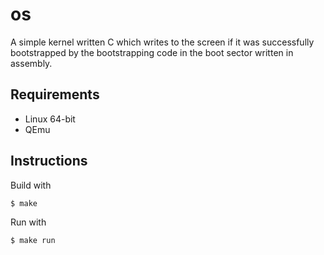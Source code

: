 * os
A simple kernel written C which writes to the screen if it was successfully bootstrapped by the bootstrapping code in the boot sector written in assembly.
** Requirements
- Linux 64-bit
- QEmu
** Instructions
Build with
#+BEGIN_SRC
$ make
#+END_SRC
Run with
#+BEGIN_SRC
$ make run
#+END_SRC
